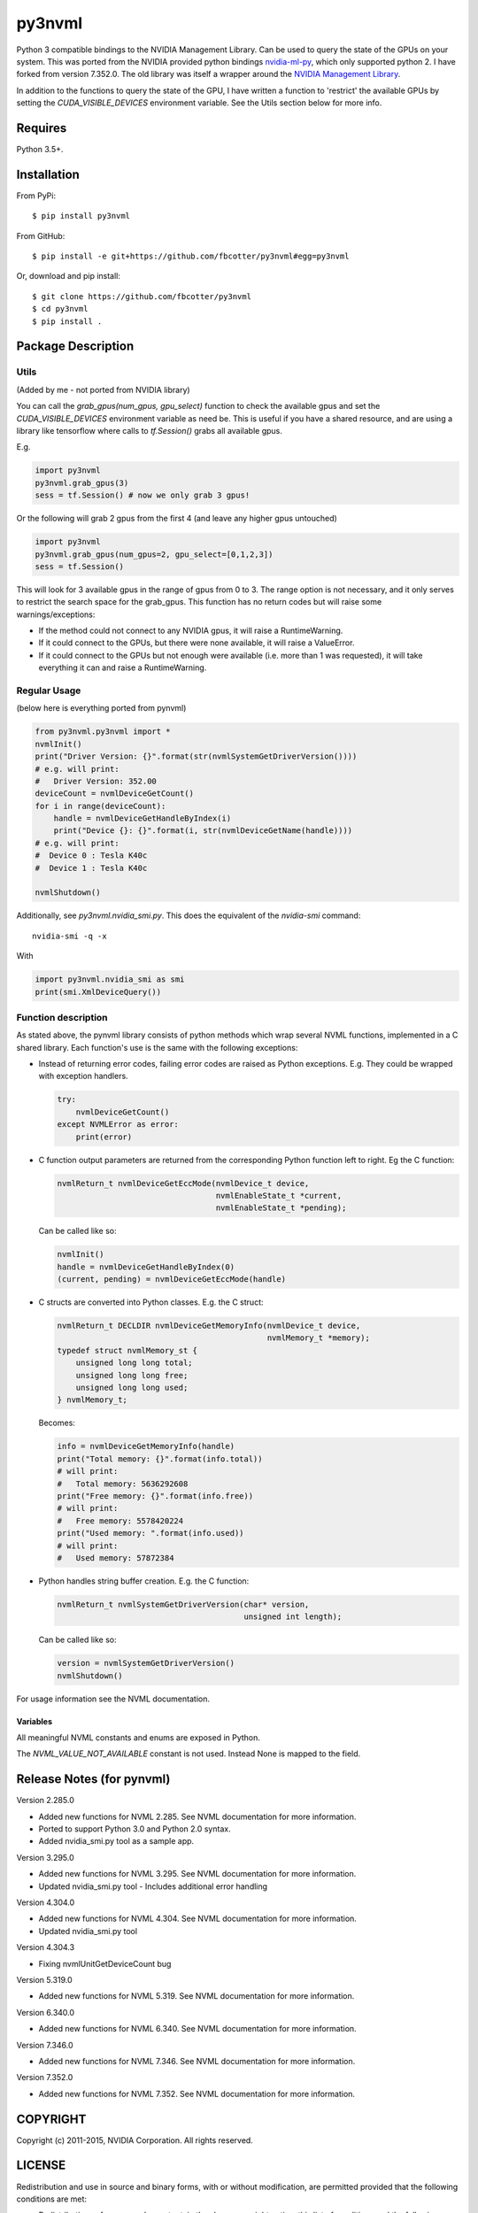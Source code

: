 py3nvml
=======

Python 3 compatible bindings to the NVIDIA Management Library. Can be used to
query the state of the GPUs on your system. This was ported from the NVIDIA
provided python bindings `nvidia-ml-py`__, which only 
supported python 2. I have forked from version 7.352.0. The old library was 
itself a wrapper around the `NVIDIA Management Library`__.

__ https://pypi.python.org/pypi/nvidia-ml-py/7.352.0
__ http://developer.nvidia.com/nvidia-management-library-nvml

In addition to the functions to query the state of the GPU, I have written
a function to 'restrict' the available GPUs by setting the
`CUDA_VISIBLE_DEVICES` environment variable. See the Utils section below for
more info.

Requires
--------
Python 3.5+.

Installation 
------------
From PyPi::

    $ pip install py3nvml

From GitHub::
    
    $ pip install -e git+https://github.com/fbcotter/py3nvml#egg=py3nvml

Or, download and pip install:: 

    $ git clone https://github.com/fbcotter/py3nvml
    $ cd py3nvml
    $ pip install .

.. _utils-label:

Package Description
-------------------

Utils 
'''''
(Added by me - not ported from NVIDIA library)

You can call the `grab_gpus(num_gpus, gpu_select)` function to check the
available gpus and set the `CUDA_VISIBLE_DEVICES` environment variable as need
be. This is useful if you have a shared resource, and are using a library like
tensorflow where calls to `tf.Session()` grabs all available gpus.

E.g.

.. code:: python

    import py3nvml
    py3nvml.grab_gpus(3)
    sess = tf.Session() # now we only grab 3 gpus!

Or the following will grab 2 gpus from the first 4 (and leave any higher gpus untouched)

.. code:: python
    
    import py3nvml
    py3nvml.grab_gpus(num_gpus=2, gpu_select=[0,1,2,3])
    sess = tf.Session() 

This will look for 3 available gpus in the range of gpus from 0 to 3. The range
option is not necessary, and it only serves to restrict the search space for
the grab_gpus. This function has no return codes but will raise some
warnings/exceptions:

- If the method could not connect to any NVIDIA gpus, it will raise
  a RuntimeWarning. 
- If it could connect to the GPUs, but there were none available, it will 
  raise a ValueError. 
- If it could connect to the GPUs but not enough were available (i.e. more than
  1 was requested), it will take everything it can and raise a RuntimeWarning.

Regular Usage 
'''''''''''''
(below here is everything ported from pynvml)

.. code:: python

    from py3nvml.py3nvml import *
    nvmlInit()
    print("Driver Version: {}".format(str(nvmlSystemGetDriverVersion())))
    # e.g. will print:
    #   Driver Version: 352.00
    deviceCount = nvmlDeviceGetCount()
    for i in range(deviceCount):
        handle = nvmlDeviceGetHandleByIndex(i)
        print("Device {}: {}".format(i, str(nvmlDeviceGetName(handle))))
    # e.g. will print:
    #  Device 0 : Tesla K40c
    #  Device 1 : Tesla K40c
    
    nvmlShutdown()

Additionally, see `py3nvml.nvidia_smi.py`. This does the equivalent of the
`nvidia-smi` command:: 

    nvidia-smi -q -x

With

.. code:: python

    import py3nvml.nvidia_smi as smi
    print(smi.XmlDeviceQuery())


Function description
''''''''''''''''''''
As stated above, the pynvml library consists of python methods which wrap 
several NVML functions, implemented in a C shared library.
Each function's use is the same with the following exceptions:

- Instead of returning error codes, failing error codes are raised as 
  Python exceptions. E.g. They could be wrapped with exception handlers.

  .. code:: python

    try:
        nvmlDeviceGetCount()
    except NVMLError as error:
        print(error)


- C function output parameters are returned from the corresponding
  Python function left to right. Eg the C function:
    
  .. code:: c

    nvmlReturn_t nvmlDeviceGetEccMode(nvmlDevice_t device,
                                      nvmlEnableState_t *current,
                                      nvmlEnableState_t *pending);

  Can be called like so:

  .. code:: python

    nvmlInit()
    handle = nvmlDeviceGetHandleByIndex(0)
    (current, pending) = nvmlDeviceGetEccMode(handle)

- C structs are converted into Python classes. E.g. the C struct:

  .. code:: c

    nvmlReturn_t DECLDIR nvmlDeviceGetMemoryInfo(nvmlDevice_t device,
                                                 nvmlMemory_t *memory);
    typedef struct nvmlMemory_st {
        unsigned long long total;
        unsigned long long free;
        unsigned long long used;
    } nvmlMemory_t;

  Becomes:

  .. code:: python

    info = nvmlDeviceGetMemoryInfo(handle)
    print("Total memory: {}".format(info.total))
    # will print:
    #   Total memory: 5636292608
    print("Free memory: {}".format(info.free))
    # will print:
    #   Free memory: 5578420224
    print("Used memory: ".format(info.used))
    # will print:
    #   Used memory: 57872384

- Python handles string buffer creation.  E.g. the C function:

  .. code:: c

    nvmlReturn_t nvmlSystemGetDriverVersion(char* version,
                                            unsigned int length);

  Can be called like so:

  .. code:: python

    version = nvmlSystemGetDriverVersion()
    nvmlShutdown()

For usage information see the NVML documentation.

Variables
~~~~~~~~~
All meaningful NVML constants and enums are exposed in Python.

The `NVML_VALUE_NOT_AVAILABLE` constant is not used.  Instead None is mapped to the field.

Release Notes (for pynvml)
--------------------------
Version 2.285.0

- Added new functions for NVML 2.285.  See NVML documentation for more information.
- Ported to support Python 3.0 and Python 2.0 syntax.
- Added nvidia_smi.py tool as a sample app.

Version 3.295.0

- Added new functions for NVML 3.295.  See NVML documentation for more information.
- Updated nvidia_smi.py tool
  - Includes additional error handling

Version 4.304.0

- Added new functions for NVML 4.304.  See NVML documentation for more information.
- Updated nvidia_smi.py tool

Version 4.304.3

- Fixing nvmlUnitGetDeviceCount bug

Version 5.319.0

- Added new functions for NVML 5.319.  See NVML documentation for more information.

Version 6.340.0

- Added new functions for NVML 6.340.  See NVML documentation for more information.

Version 7.346.0

- Added new functions for NVML 7.346.  See NVML documentation for more information.

Version 7.352.0

- Added new functions for NVML 7.352.  See NVML documentation for more information.

COPYRIGHT
---------
Copyright (c) 2011-2015, NVIDIA Corporation.  All rights reserved.

LICENSE
-------
Redistribution and use in source and binary forms, with or without
modification, are permitted provided that the following conditions are met:

- Redistributions of source code must retain the above copyright notice, this
  list of conditions and the following disclaimer.

- Redistributions in binary form must reproduce the above copyright notice,
  this list of conditions and the following disclaimer in the documentation
  and/or other materials provided with the distribution.

- Neither the name of the NVIDIA Corporation nor the names of its contributors
  may be used to endorse or promote products derived from this software without
  specific prior written permission.

THIS SOFTWARE IS PROVIDED BY THE COPYRIGHT HOLDERS AND CONTRIBUTORS "AS IS" AND
ANY EXPRESS OR IMPLIED WARRANTIES, INCLUDING, BUT NOT LIMITED TO, THE IMPLIED
WARRANTIES OF MERCHANTABILITY AND FITNESS FOR A PARTICULAR PURPOSE ARE
DISCLAIMED. IN NO EVENT SHALL THE COPYRIGHT HOLDER OR CONTRIBUTORS BE LIABLE
FOR ANY DIRECT, INDIRECT, INCIDENTAL, SPECIAL, EXEMPLARY, OR CONSEQUENTIAL
DAMAGES (INCLUDING, BUT NOT LIMITED TO, PROCUREMENT OF SUBSTITUTE GOODS OR
SERVICES; LOSS OF USE, DATA, OR PROFITS; OR BUSINESS INTERRUPTION) HOWEVER
CAUSED AND ON ANY THEORY OF LIABILITY, WHETHER IN CONTRACT, STRICT LIABILITY,
OR TORT (INCLUDING NEGLIGENCE OR OTHERWISE) ARISING IN ANY WAY OUT OF THE USE
OF THIS SOFTWARE, EVEN IF ADVISED OF THE POSSIBILITY OF SUCH DAMAGE.


